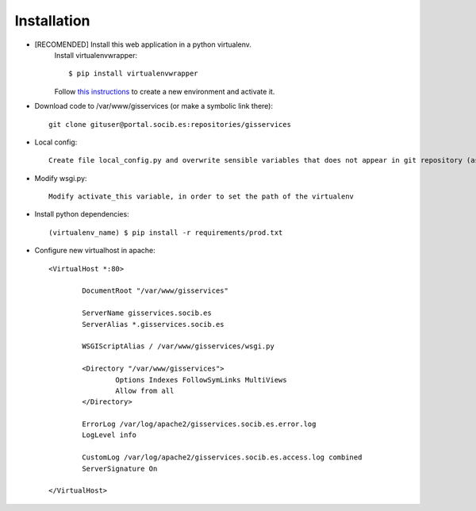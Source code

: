 
Installation
------------

- [RECOMENDED] Install this web application in a python virtualenv.
    Install virtualenvwrapper::

    $ pip install virtualenvwrapper

    Follow `this instructions <http://virtualenvwrapper.readthedocs.org/en/latest/command_ref.html>`_  to create a new environment and activate it.

- Download code to /var/www/gisservices (or make a symbolic link there)::

    git clone gituser@portal.socib.es:repositories/gisservices

- Local config::

    Create file local_config.py and overwrite sensible variables that does not appear in git repository (as DATABASE_URI)

- Modify wsgi.py::

    Modify activate_this variable, in order to set the path of the virtualenv

- Install python dependencies::

    (virtualenv_name) $ pip install -r requirements/prod.txt

- Configure new virtualhost in apache::

    <VirtualHost *:80>

            DocumentRoot "/var/www/gisservices"

            ServerName gisservices.socib.es
            ServerAlias *.gisservices.socib.es

            WSGIScriptAlias / /var/www/gisservices/wsgi.py

            <Directory "/var/www/gisservices">
                    Options Indexes FollowSymLinks MultiViews
                    Allow from all
            </Directory>

            ErrorLog /var/log/apache2/gisservices.socib.es.error.log
            LogLevel info

            CustomLog /var/log/apache2/gisservices.socib.es.access.log combined
            ServerSignature On

    </VirtualHost>

